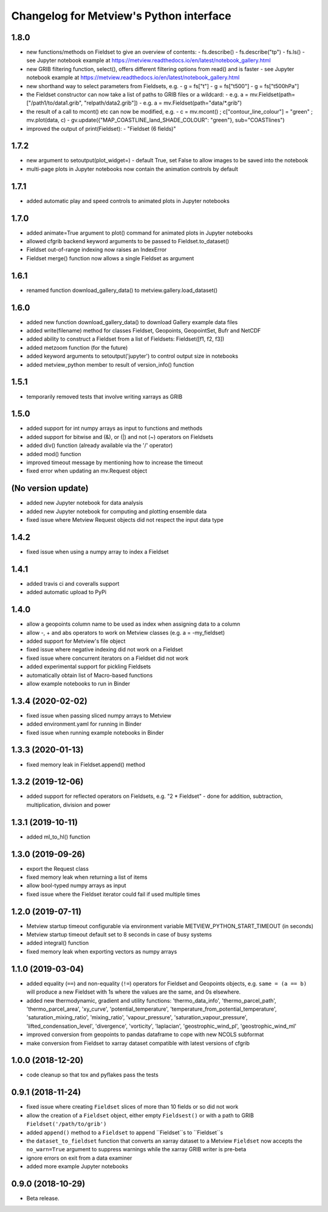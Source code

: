 
Changelog for Metview's Python interface
========================================

1.8.0
------------------
- new functions/methods on Fieldset to give an overview of contents:
  - fs.describe()
  - fs.describe("tp")
  - fs.ls()
  - see Jupyter notebook example at https://metview.readthedocs.io/en/latest/notebook_gallery.html
- new GRIB filtering function, select(), offers different filtering options from read() and is faster
  - see Jupyter notebook example at https://metview.readthedocs.io/en/latest/notebook_gallery.html
- new shorthand way to select parameters from Fieldsets, e.g.
  - g = fs["t"]
  - g = fs["t500"]
  - g = fs["t500hPa"]
- the Fieldset constructor can now take a list of paths to GRIB files or a wildcard:
  - e.g. a = mv.Fieldset(path=["/path1/to/data1.grib", "relpath/data2.grib"])
  - e.g. a = mv.Fieldset(path="data/*.grib")
- the result of a call to mcont() etc can now be modified, e.g.
  - c = mv.mcont() ; c["contour_line_colour"] = "green" ; mv.plot(data, c)
  - gv.update({"MAP_COASTLINE_land_SHADE_COLOUR": "green"}, sub="COASTlines")
- improved the output of print(Fieldset):
  - "Fieldset (6 fields)"


1.7.2
------------------
- new argument to setoutput(plot_widget=) - default True, set False to allow images to be saved into the notebook
- multi-page plots in Jupyter notebooks now contain the animation controls by default


1.7.1
------------------
- added automatic play and speed controls to animated plots in Jupyter notebooks


1.7.0
------------------
- added animate=True argument to plot() command for animated plots in Jupyter notebooks
- allowed cfgrib backend keyword arguments to be passed to Fieldset.to_dataset()
- Fieldset out-of-range indexing now raises an IndexError
- Fieldset merge() function now allows a single Fieldset as argument


1.6.1
------------------
- renamed function download_gallery_data() to metview.gallery.load_dataset()


1.6.0
------------------
- added new function download_gallery_data() to download Gallery example data files
- added write(filename) method for classes Fieldset, Geopoints, GeopointSet, Bufr and NetCDF
- added ability to construct a Fieldset from a list of Fieldsets: Fieldset([f1, f2, f3])
- added metzoom function (for the future)
- added keyword arguments to setoutput('jupyter') to control output size in notebooks
- added metview_python member to result of version_info() function


1.5.1
------------------
- temporarily removed tests that involve writing xarrays as GRIB 


1.5.0
------------------
- added support for int numpy arrays as input to functions and methods
- added support for bitwise and (&), or (|) and not (~) operators on Fieldsets
- added div() function (already available via the '/' operator)
- added mod() function
- improved timeout message by mentioning how to increase the timeout
- fixed error when updating an  mv.Request object


(No version update)
-------------------
- added new Jupyter notebook for data analysis
- added new Jupyter notebook for computing and plotting ensemble data
- fixed issue where Metview Request objects did not respect the input data type

1.4.2
------------------
- fixed issue when using a numpy array to index a Fieldset

1.4.1
------------------
- added travis ci and coveralls support
- added automatic upload to PyPi

1.4.0
------------------
- allow a geopoints column name to be used as index when assigning data to a column
- allow -, + and abs operators to work on Metview classes (e.g. a = -my_fieldset)
- added support for Metview's file object
- fixed issue where negative indexing did not work on a Fieldset
- fixed issue where concurrent iterators on a Fieldset did not work
- added experimental support for pickling Fieldsets
- automatically obtain list of Macro-based functions
- allow example notebooks to run in Binder

1.3.4 (2020-02-02)
------------------
- fixed issue when passing sliced numpy arrays to Metview
- added environment.yaml for running in Binder
- fixed issue when running example notebooks in Binder


1.3.3 (2020-01-13)
------------------
- fixed memory leak in Fieldset.append() method


1.3.2 (2019-12-06)
------------------
- added support for reflected operators on Fieldsets, e.g. "2 * Fieldset"
  - done for addition, subtraction, multiplication, division and power


1.3.1 (2019-10-11)
------------------
- added ml_to_hl() function


1.3.0 (2019-09-26)
------------------

- export the Request class
- fixed memory leak when returning a list of items
- allow bool-typed numpy arrays as input
- fixed issue where the Fieldset iterator could fail if used multiple times


1.2.0 (2019-07-11)
------------------

- Metview startup timeout configurable via environment variable METVIEW_PYTHON_START_TIMEOUT (in seconds)
- Metview startup timeout default set to 8 seconds in case of busy systems
- added integral() function
- fixed memory leak when exporting vectors as numpy arrays


1.1.0 (2019-03-04)
------------------

- added equality (``==``) and non-equality (``!=``) operators for Fieldset and Geopoints objects, e.g. ``same = (a == b)`` will produce a new Fieldset with 1s where the values are the same, and 0s elsewhere.
- added new thermodynamic, gradient and utility functions: 'thermo_data_info', 'thermo_parcel_path', 'thermo_parcel_area', 'xy_curve', 'potential_temperature', 'temperature_from_potential_temperature', 'saturation_mixing_ratio', 'mixing_ratio', 'vapour_pressure', 'saturation_vapour_pressure', 'lifted_condensation_level', 'divergence', 'vorticity', 'laplacian', 'geostrophic_wind_pl', 'geostrophic_wind_ml'
- improved conversion from geopoints to pandas dataframe to cope with new NCOLS subformat
- make conversion from Fieldset to xarray dataset compatible with latest versions of cfgrib


1.0.0 (2018-12-20)
------------------

- code cleanup so that tox and pyflakes pass the tests


0.9.1 (2018-11-24)
------------------

- fixed issue where creating ``Fieldset`` slices of more than 10 fields or so did not work
- allow the creation of a ``Fieldset`` object, either empty ``Fieldsest()`` or with a path to GRIB ``Fieldset('/path/to/grib')``
- added ``append()`` method to a ``Fieldset`` to append ``Fieldset``s to ``Fieldset``s
- the ``dataset_to_fieldset`` function that converts an xarray dataset to a Metview ``Fieldset`` now accepts the ``no_warn=True`` argument to suppress warnings while the xarray GRIB writer is pre-beta
- ignore errors on exit from a data examiner
- added more example Jupyter notebooks


0.9.0 (2018-10-29)
------------------

- Beta release.
